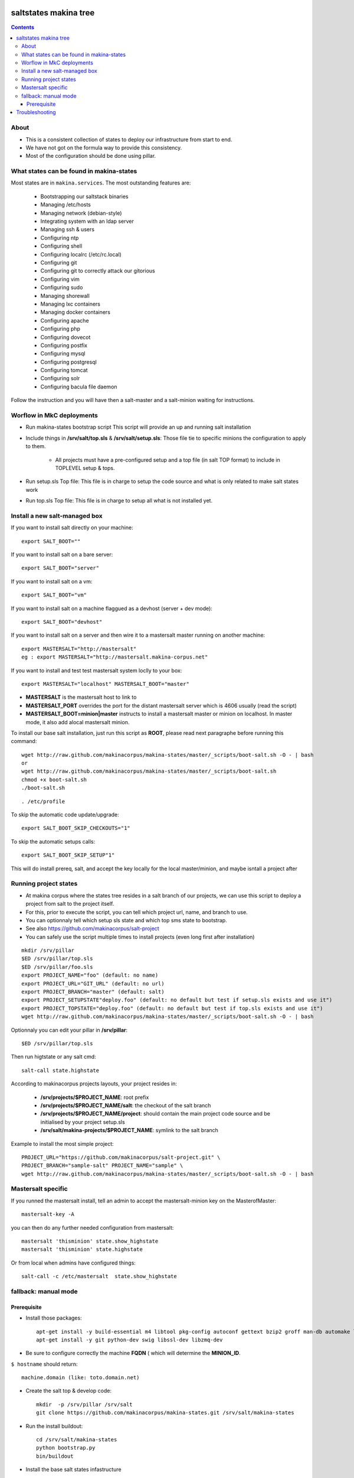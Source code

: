 saltstates makina tree
===========================

.. contents::

About
--------
- This is a consistent collection of states to deploy our infrastructure from start to end.
- We have not got on the formula way to provide this consistency.
- Most of the configuration should be done using pillar.

What states can be found in makina-states
-----------------------------------------
Most states are in ``makina.services``.
The most outstanding features are:

    - Bootstrapping our saltstack binaries
    - Managing /etc/hosts
    - Managing network (debian-style)
    - Integrating system with an ldap server
    - Managing ssh & users
    - Configuring ntp
    - Configuring shell
    - Configuring localrc (/etc/rc.local)
    - Configuring git
    - Configuring git to correctly attack our gitorious
    - Configuring vim
    - Configuring sudo
    - Managing shorewall
    - Managing lxc containers
    - Managing docker containers
    - Configuring apache
    - Configuring php
    - Configuring dovecot
    - Configuring postfix
    - Configuring mysql
    - Configuring postgresql
    - Configuring tomcat
    - Configuring solr
    - Configuring bacula file daemon

Follow the instruction and you will have then a salt-master and a salt-minion waiting for instructions.

Worflow in MkC deployments
-----------------------------
- Run makina-states bootstrap script
  This script will provide an up and running salt installation
- Include things in **/srv/salt/top.sls** & **/srv/salt/setup.sls**:
  Those file tie to specific minions the configuration to apply to them.

    - All projects must have a pre-configured setup and a top file (in salt TOP format) to include in TOPLEVEL setup & tops.

- Run setup.sls Top file:
  This file is in charge to setup the code source and what is only related to make salt states work
- Run top.sls Top file:
  This file is in charge to setup all what is not installed yet.

Install a new salt-managed box
-------------------------------
If you want to install salt directly on your machine::

    export SALT_BOOT=""

If you want to install salt on a bare server::

    export SALT_BOOT="server"

If you want to install salt on a vm::

    export SALT_BOOT="vm"

If you want to install salt on a machine flaggued as a devhost (server + dev mode)::

    export SALT_BOOT="devhost"

If you want to install salt on a server and then wire it to a mastersalt master running on another machine::

    export MASTERSALT="http://mastersalt"
    eg : export MASTERSALT="http://mastersalt.makina-corpus.net"

If you want to install and test test mastersalt system loclly to your box::

    export MASTERSALT="localhost" MASTERSALT_BOOT="master"

- **MASTERSALT** is the mastersalt host to link to
- **MASTERSALT_PORT** overrides the port for the distant mastersalt server
  which is 4606 usually (read the script)
- **MASTERSALT_BOOT=minion|master** instructs to install a mastersalt master or minion on  localhost. In master mode, it also add alocal mastersalt minion.

To install our base salt installation, just run this script as **ROOT**, please read next paragraphe before running this command::

    wget http://raw.github.com/makinacorpus/makina-states/master/_scripts/boot-salt.sh -O - | bash
    or
    wget http://raw.github.com/makinacorpus/makina-states/master/_scripts/boot-salt.sh
    chmod +x boot-salt.sh
    ./boot-salt.sh

::

    . /etc/profile

To skip the automatic code update/upgrade::

    export SALT_BOOT_SKIP_CHECKOUTS="1"

To skip the automatic setups calls::

    export SALT_BOOT_SKIP_SETUP"1"

This will do install prereq, salt, and accept the key locally for the local master/minion, and maybe isntall a project after

Running project states
------------------------------
- At makina corpus where the states tree resides in a salt branch of our projects, we can use this script to deploy a project from salt to the project itself.
- For this, prior to execute the script, you can tell which project url, name, and branch to use.
- You can optionnaly tell which setup sls state and which top sms state to bootstrap.
- See also https://github.com/makinacorpus/salt-project
- You can safely use the script multiple times to install projects (even long first after installation)

::

    mkdir /srv/pillar
    $ED /srv/pillar/top.sls
    $ED /srv/pillar/foo.sls
    export PROJECT_NAME="foo" (default: no name)
    export PROJECT_URL="GIT_URL" (default: no url)
    export PROJECT_BRANCH="master" (default: salt)
    export PROJECT_SETUPSTATE"deploy.foo" (default: no default but test if setup.sls exists and use it")
    export PROJECT_TOPSTATE="deploy.foo" (default: no default but test if top.sls exists and use it")
    wget http://raw.github.com/makinacorpus/makina-states/master/_scripts/boot-salt.sh -O - | bash

Optionnaly you can edit your pillar in **/srv/pillar**::

    $ED /srv/pillar/top.sls

Then run higtstate or any salt cmd::

    salt-call state.highstate

According to makinacorpus projects layouts, your project resides in:

    - **/srv/projects/$PROJECT_NAME**: root prefix
    - **/srv/projects/$PROJECT_NAME/salt**: the checkout of the salt branch
    - **/srv/projects/$PROJECT_NAME/project**:  should contain the main project code source and be initialised by your project setup.sls
    - **/srv/salt/makina-projects/$PROJECT_NAME**: symlink to the salt branch

Example to install the most simple project::

    PROJECT_URL="https://github.com/makinacorpus/salt-project.git" \
    PROJECT_BRANCH="sample-salt" PROJECT_NAME="sample" \
    wget http://raw.github.com/makinacorpus/makina-states/master/_scripts/boot-salt.sh -O - | bash

Mastersalt specific
-----------------------
If you runned the mastersalt install, tell an admin to accept the mastersalt-minion key on the MasterofMaster::

    mastersalt-key -A

you can then do any further needed configuration from mastersalt::

    mastersalt 'thisminion' state.show_highstate
    mastersalt 'thisminion' state.highstate

Or from local when admins have configured things::

    salt-call -c /etc/mastersalt  state.show_highstate

fallback: manual mode
------------------------
Prerequisite
++++++++++++++++++++
- Install those packages::

    apt-get install -y build-essential m4 libtool pkg-config autoconf gettext bzip2 groff man-db automake libsigc++-2.0-dev tcl8.5
    apt-get install -y git python-dev swig libssl-dev libzmq-dev

- Be sure to configure correctly the machine **FQDN** ( which will determine the **MINION_ID**.

``$ hostname`` should return::

    machine.domain (like: toto.domain.net)

- Create the salt top & develop code::

    mkdir  -p /srv/pillar /srv/salt
    git clone https://github.com/makinacorpus/makina-states.git /srv/salt/makina-states

- Run the install buildout::

    cd /srv/salt/makina-states
    python bootstrap.py
    bin/buildout

- Install the base salt states infastructure

    -:Bare developer Computer: ::

        /srv/salt/makina-states/bin/salt-call -lall --local state.sls makina-states.services.bootstrap

    -:server: ::

        /srv/salt/makina-states/bin/salt-call -lall --local state.sls makina-states.services.bootstrap_server

    -:dev VM or docker or virtualbox: ::

        /srv/salt/makina-states/bin/salt-call -lall --local state.sls makina-states.services.bootstrap_vm

    -:server wired to mastersalt: ::

        /srv/salt/makina-states/bin/salt-call -lall --local state.sls makina-states.services.bootstrap_mastersalt
Then ::

    . /etc/profile


- On  ``thelocalbox.domain.net``::

    salt-key -A



Troubleshooting
=================



::

    Generated script '/srv/salt/makina-states/bin/buildout'.
    Launching buildout for salt initialisation
    Traceback (most recent call last):
      File "bin/buildout", line 17, in <module>
        import zc.buildout.buildout
      File "/srv/salt/makina-states/eggs/zc.buildout-1.7.1-py2.7.egg/zc/buildout/buildout.py", line 40, in <module>
        import zc.buildout.download
      File "/srv/salt/makina-states/eggs/zc.buildout-1.7.1-py2.7.egg/zc/buildout/download.py", line 20, in <module>
        from zc.buildout.easy_install import realpath
      File "/srv/salt/makina-states/eggs/zc.buildout-1.7.1-py2.7.egg/zc/buildout/easy_install.py", line 31, in <module>
        import setuptools.package_index
      File "/usr/local/lib/python2.7/dist-packages/distribute-0.6.24-py2.7.egg/setuptools/package_index.py", line 157, in <module>
        sys.version[:3], require('distribute')[0].version
      File "build/bdist.linux-x86_64/egg/pkg_resources.py", line 728, in require
        supplied, ``sys.path`` is used.
      File "build/bdist.linux-x86_64/egg/pkg_resources.py", line 626, in resolve
        ``VersionConflict`` instance.
    pkg_resources.DistributionNotFound: distribute
    Failed buildout

Update your system setuptools install to match latest setuptools (distribute + setuptools fork reunion)::

    sudo easy_install -U setuptools


